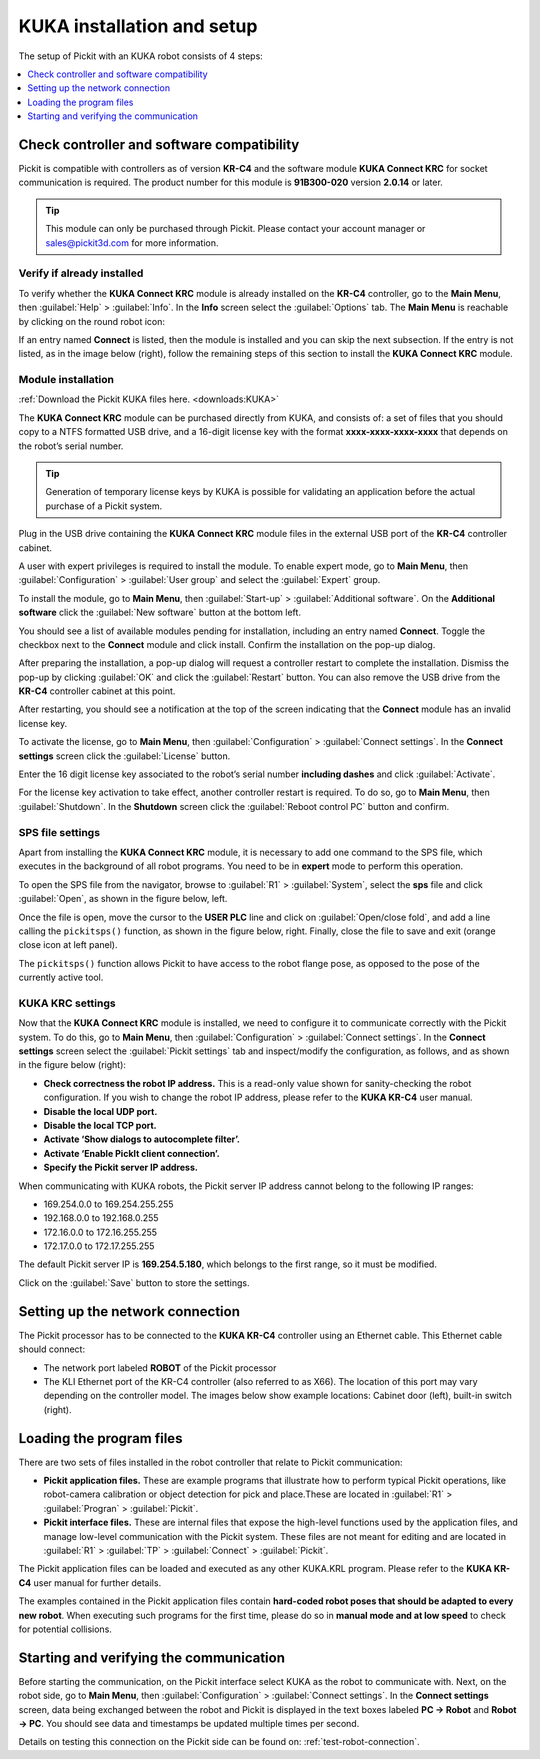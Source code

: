 .. _kuka-krc4-installation-and-setup:

KUKA installation and setup
===========================

The setup of Pickit with an KUKA robot consists of 4 steps:

.. contents::
    :backlinks: top
    :local:
    :depth: 1

Check controller and software compatibility
-------------------------------------------

Pickit is compatible with controllers as of version **KR-C4** and the software module **KUKA Connect KRC** for socket communication is required. The product number for this module is **91B300-020** version **2.0.14** or later.

.. tip::
   This module can only be purchased through Pickit. Please contact your account manager or sales@pickit3d.com for more information.

Verify if already installed
~~~~~~~~~~~~~~~~~~~~~~~~~~~

To verify whether the **KUKA Connect KRC** module is already installed on the **KR-C4** controller, go to the **Main Menu**, then :guilabel:`Help` > :guilabel:`Info`. In the **Info** screen select the :guilabel:`Options` tab. The **Main Menu** is reachable by clicking on the round robot icon:

.. image:: /assets/images/robot-integrations/kuka/kuka-main-menu.png

If an entry named **Connect** is listed, then the module is installed and you can skip the next subsection. If the entry is not listed, as in the image below (right), follow the remaining steps of this section to install the **KUKA Connect KRC** module.

.. image:: /assets/images/robot-integrations/kuka/kuka-step-1.png

Module installation
~~~~~~~~~~~~~~~~~~~
:ref:`Download the Pickit KUKA files here. <downloads:KUKA>`

The **KUKA Connect KRC** module can be purchased directly from KUKA, and consists of: a set of files that you should copy to a NTFS formatted USB drive, and a 16-digit license key with the format **xxxx-xxxx-xxxx-xxxx** that depends on the robot’s serial number.

.. tip::
   Generation of temporary license keys by KUKA is possible for validating an application before the actual purchase of a Pickit system.

Plug in the USB drive containing the **KUKA Connect KRC** module files in the external USB port of the **KR-C4** controller cabinet.

.. image:: /assets/images/robot-integrations/kuka/kuka-step-2.png

A user with expert privileges is required to install the module. To enable expert mode, go to **Main Menu**, then :guilabel:`Configuration` > :guilabel:`User group` and select the :guilabel:`Expert` group.

.. image:: /assets/images/robot-integrations/kuka/kuka-step-3.png

To install the module, go to **Main Menu**, then :guilabel:`Start-up` > :guilabel:`Additional software`. On the **Additional software** click the :guilabel:`New software` button at the bottom left.

.. image:: /assets/images/robot-integrations/kuka/kuka-step-4.png

You should see a list of available modules pending for installation, including an entry named **Connect**. Toggle the checkbox next to the **Connect** module and click install. Confirm the installation on the pop-up dialog.

.. image:: /assets/images/robot-integrations/kuka/kuka-step-5.png

After preparing the installation, a pop-up dialog will request a controller restart to complete the installation. Dismiss the pop-up by clicking :guilabel:`OK` and click the :guilabel:`Restart` button. You can also remove the USB drive from the **KR-C4** controller cabinet at this point.

.. image:: /assets/images/robot-integrations/kuka/kuka-step-6.png

After restarting, you should see a notification at the top of the screen indicating that the **Connect** module has an invalid license key.

.. image:: /assets/images/robot-integrations/kuka/kuka-step-7.png

To activate the license, go to **Main Menu**, then :guilabel:`Configuration` > :guilabel:`Connect settings`. In the **Connect settings** screen click the :guilabel:`License` button.

.. image:: /assets/images/robot-integrations/kuka/kuka-step-8.png

Enter the 16 digit license key associated to the robot’s serial number **including dashes** and click :guilabel:`Activate`.

.. image:: /assets/images/robot-integrations/kuka/kuka-step-9.png

For the license key activation to take effect, another controller restart is required. To do so, go to **Main Menu**, then :guilabel:`Shutdown`. In the **Shutdown** screen click the :guilabel:`Reboot control PC` button and confirm.

.. image:: /assets/images/robot-integrations/kuka/kuka-step-10.png

SPS file settings
~~~~~~~~~~~~~~~~~

Apart from installing the **KUKA Connect KRC** module, it is necessary to add one command to the SPS file, which executes in the background of all robot programs. You need to be in **expert** mode to perform this operation.

To open the SPS file from the navigator, browse to :guilabel:`R1` > :guilabel:`System`, select the **sps** file and click :guilabel:`Open`, as shown in the figure below, left.

Once the file is open, move the cursor to the **USER PLC** line and click on :guilabel:`Open/close fold`, and add a line calling the ``pickitsps()`` function, as shown in the figure below, right. Finally, close the file to save and exit (orange close icon at left panel).

.. image:: /assets/images/robot-integrations/kuka/kuka-close-icon.png

The ``pickitsps()`` function allows Pickit to have access to the robot flange pose, as opposed to the pose of the currently active tool.

.. image:: /assets/images/robot-integrations/kuka/kuka-step-11.png

KUKA KRC settings
~~~~~~~~~~~~~~~~~

Now that the **KUKA Connect KRC** module is installed, we need to configure it to communicate correctly with the Pickit system. To do this, go to **Main Menu**, then :guilabel:`Configuration` > :guilabel:`Connect settings`. In the **Connect settings** screen select the :guilabel:`Pickit settings` tab and inspect/modify the configuration, as follows, and as shown in the figure below (right):

.. image:: /assets/images/robot-integrations/kuka/kuka-step-12.png

-  **Check correctness the robot IP address.**
   This is a read-only value shown for sanity-checking the robot configuration. If you wish to change the robot IP address, please refer to the **KUKA KR-C4** user manual.
-  **Disable the local UDP port.**
-  **Disable the local TCP port.**
-  **Activate ‘Show dialogs to autocomplete filter’.**
-  **Activate ‘Enable PickIt client connection’.**
-  **Specify the Pickit server IP address.**

When communicating with KUKA robots, the Pickit server IP address cannot belong to the following IP ranges:

- 169.254.0.0 to 169.254.255.255
- 192.168.0.0 to 192.168.0.255
- 172.16.0.0 to 172.16.255.255
- 172.17.0.0 to 172.17.255.255

The default Pickit server IP is **169.254.5.180**, which belongs to the first range, so it must be modified.

Click on the :guilabel:`Save` button to store the settings.

Setting up the network connection
---------------------------------

The Pickit processor has to be connected to the **KUKA KR-C4** controller using an Ethernet cable. This Ethernet cable should connect:

- The network port labeled **ROBOT** of the Pickit processor
- The KLI Ethernet port of the KR-C4 controller (also referred to as X66). The location of this port may vary depending on the controller model. The images below show example locations: Cabinet door (left), built-in switch (right).

.. image:: /assets/images/robot-integrations/kuka/kuka-step-13.png

Loading the program files
-------------------------

There are two sets of files installed in the robot controller that
relate to Pickit communication:

-  **Pickit application files.**
   These are example programs that illustrate how to perform typical Pickit operations, like robot-camera calibration or object detection for pick and place.These are located in :guilabel:`R1` > :guilabel:`Progran` > :guilabel:`Pickit`.
-  **Pickit interface files.**
   These are internal files that expose the high-level functions used by the application files, and manage low-level communication with the Pickit system. These files are not meant for editing and are located in :guilabel:`R1` > :guilabel:`TP` > :guilabel:`Connect` > :guilabel:`Pickit`.

The Pickit application files can be loaded and executed as any other KUKA.KRL program. Please refer to the **KUKA KR-C4** user manual for further details.

The examples contained in the Pickit application files contain **hard-coded robot poses that should be adapted to every new robot**. When executing such programs for the first time, please do so in **manual mode and at low speed** to check for potential collisions.

Starting and verifying the communication
----------------------------------------

Before starting the communication, on the Pickit interface select KUKA as the robot to communicate with. Next, on the robot side, go to **Main Menu**, then :guilabel:`Configuration` > :guilabel:`Connect settings`. In the **Connect settings** screen, data being exchanged between the robot and Pickit is displayed in the text boxes labeled **PC -> Robot** and **Robot -> PC**. You should see data and timestamps be updated multiple times per second.

.. image:: /assets/images/robot-integrations/kuka/kuka-step-14.png

Details on testing this connection on the Pickit side can be found on: :ref:`test-robot-connection`.
